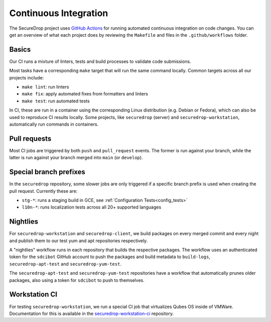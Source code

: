 .. _ci_tests:

Continuous Integration
===============================

The SecureDrop project uses `GitHub Actions <https://docs.github.com/en/actions>`_ for
running automated continuous integration on code changes. You can get an overview of what
each project does by reviewing the ``Makefile`` and files in the ``.github/workflows`` folder.

Basics
------

Our CI runs a mixture of linters, tests and build processes to validate code submissions.

Most tasks have a corresponding ``make`` target that will run the same command locally. Common
targets across all our projects include:

* ``make lint``: run linters
* ``make fix``: apply automated fixes from formatters and linters
* ``make test``: run automated tests

In CI, these are run in a container using the corresponding Linux distribution (e.g. Debian or Fedora),
which can also be used to reproduce CI results locally. Some projects, like ``securedrop`` (server) and
``securedrop-workstation``, automatically run commands in containers.

Pull requests
-------------

Most CI jobs are triggered by both ``push`` and ``pull_request`` events. The former is run against
your branch, while the latter is run against your branch merged into ``main`` (or ``develop``).


Special branch prefixes
-----------------------

In the ``securedrop`` repository, some slower jobs are only triggered if a specific branch prefix
is used when creating the pull request. Currently these are:

* ``stg-*``: runs a staging build in GCE, see :ref:`Configuration Tests<config_tests>`
* ``l10n-*``: runs localization tests across all 20+ supported languages

Nightlies
---------

For ``securedrop-workstation`` and ``securedrop-client``, we build packages on every merged
commit and every night and publish them to our test yum and apt repositories respectively.

A "nightlies" workflow runs in each repository that builds the respective packages. The workflow
uses an authenticated token for the ``sdcibot`` GitHub account to push the packages and build metadata
to ``build-logs``, ``securedrop-apt-test`` and ``securedrop-yum-test``.

The ``securedrop-apt-test`` and ``securedrop-yum-test`` repositories have a workflow that automatically
prunes older packages, also using a token for ``sdcibot`` to push to themselves.

Workstation CI
--------------

For testing ``securedrop-workstation``, we run a special CI job that virtualizes Qubes OS inside
of VMWare. Documentation for this is available in the `securedrop-workstation-ci <https://github.com/freedomofpress/securedrop-workstation-ci>`_
repository.
